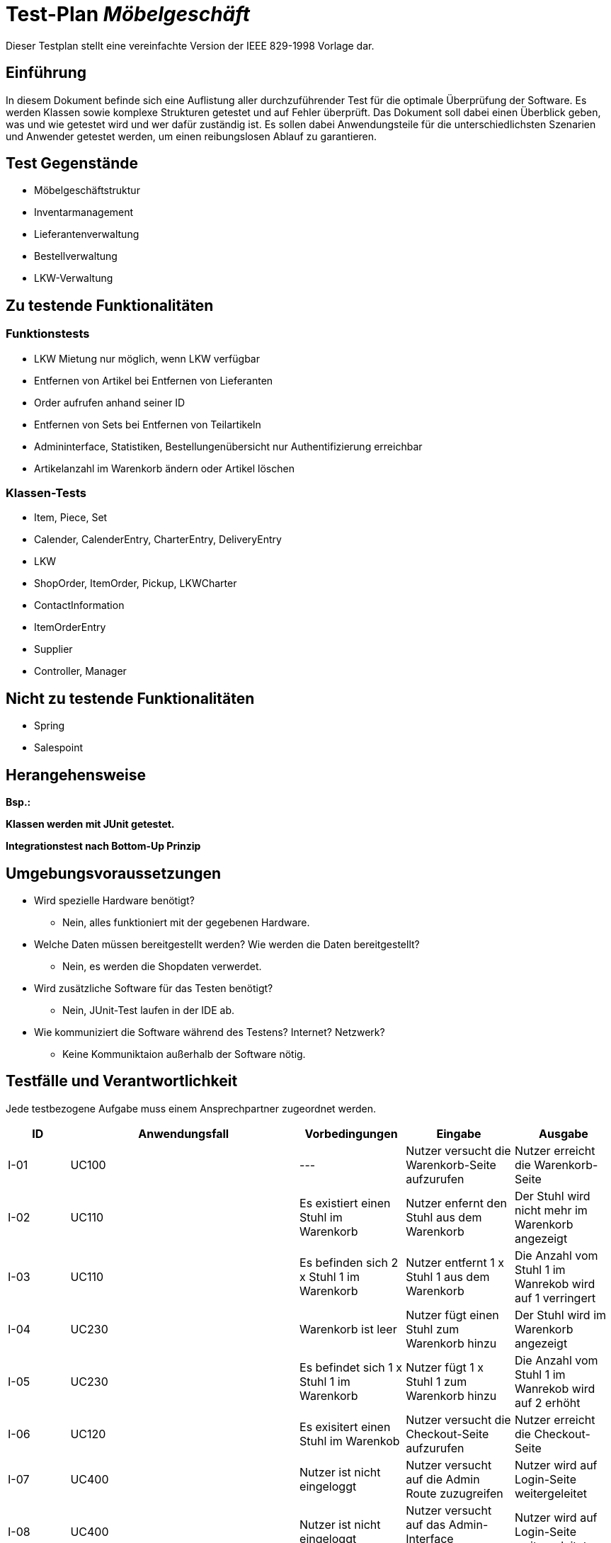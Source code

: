 = Test-Plan _Möbelgeschäft_

Dieser Testplan stellt eine vereinfachte Version der IEEE 829-1998 Vorlage dar.

== Einführung
In diesem Dokument befinde sich eine Auflistung aller durchzuführender Test für die optimale Überprüfung der Software.
Es werden Klassen sowie komplexe Strukturen getestet und auf Fehler überprüft.
Das Dokument soll dabei einen Überblick geben, was und wie getestet wird und wer dafür zuständig ist.
Es sollen dabei Anwendungsteile für die unterschiedlichsten Szenarien und Anwender getestet werden, um einen reibungslosen Ablauf zu garantieren.

== Test Gegenstände
- Möbelgeschäftstruktur
- Inventarmanagement
- Lieferantenverwaltung
- Bestellverwaltung
- LKW-Verwaltung

== Zu testende Funktionalitäten

=== Funktionstests
- LKW Mietung nur möglich, wenn LKW verfügbar
- Entfernen von Artikel bei Entfernen von Lieferanten
- Order aufrufen anhand seiner ID
- Entfernen von Sets bei Entfernen von Teilartikeln
- Admininterface, Statistiken, Bestellungenübersicht nur Authentifizierung erreichbar
- Artikelanzahl im Warenkorb ändern oder Artikel löschen

=== Klassen-Tests
- Item, Piece, Set
- Calender, CalenderEntry, CharterEntry, DeliveryEntry
- LKW
- ShopOrder, ItemOrder, Pickup, LKWCharter
- ContactInformation
- ItemOrderEntry
- Supplier
- Controller, Manager

== Nicht zu testende Funktionalitäten
- Spring
- Salespoint

== Herangehensweise
*Bsp.:*

*Klassen werden mit JUnit getestet.*

*Integrationstest nach Bottom-Up Prinzip*

== Umgebungsvoraussetzungen
* Wird spezielle Hardware benötigt?
- Nein, alles funktioniert mit der gegebenen Hardware.
* Welche Daten müssen bereitgestellt werden? Wie werden die Daten bereitgestellt?
- Nein, es werden die Shopdaten verwerdet.
* Wird zusätzliche Software für das Testen benötigt?
- Nein, JUnit-Test laufen in der IDE ab.
* Wie kommuniziert die Software während des Testens? Internet? Netzwerk?
- Keine Kommuniktaion außerhalb der Software nötig.

== Testfälle und Verantwortlichkeit
Jede testbezogene Aufgabe muss einem Ansprechpartner zugeordnet werden.

// See http://asciidoctor.org/docs/user-manual/#tables
[options="headers"]
|===
|ID   |Anwendungsfall |Vorbedingungen |Eingabe |Ausgabe
//Integrationstests

//Warenkorb
|I-01 |UC100              |---                                        |Nutzer versucht die Warenkorb-Seite aufzurufen       |Nutzer erreicht die Warenkorb-Seite
|I-02 |UC110              |Es existiert einen Stuhl im Warenkorb      |Nutzer enfernt den Stuhl aus dem Warenkorb           |Der Stuhl wird nicht mehr im Warenkorb angezeigt
|I-03 |UC110              |Es befinden sich  2 x Stuhl 1 im Warenkorb |Nutzer entfernt 1 x Stuhl 1 aus dem Warenkorb      |Die Anzahl vom Stuhl 1 im Wanrekob wird auf 1 verringert
|I-04 |UC230              |Warenkorb ist leer                         |Nutzer fügt einen Stuhl zum Warenkorb hinzu          |Der Stuhl wird im Warenkorb angezeigt
|I-05 |UC230              |Es befindet sich 1 x Stuhl 1 im Warenkorb  |Nutzer fügt 1 x Stuhl 1 zum Warenkorb hinzu          |Die Anzahl vom Stuhl 1 im Wanrekob wird auf 2 erhöht
|I-06 |UC120              |Es exisitert einen Stuhl im Warenkob       |Nutzer versucht die Checkout-Seite aufzurufen        |Nutzer erreicht die Checkout-Seite

//Admin/Login
|I-07 |UC400 |Nutzer ist nicht eingeloggt |Nutzer versucht auf die Admin Route zuzugreifen |Nutzer wird auf Login-Seite weitergeleitet
|I-08 |UC400 |Nutzer ist nicht eingeloggt |Nutzer versucht auf das Admin-Interface zuzugreifen |Nutzer wird auf Login-Seite weitergeleitet
|I-09 |UC010 |Nutzer ist nicht eingeloggt |Nutzer versucht Logout Seite aufzurufen | Nutzer wird auf Login-Seite weitergeleitet, ohne das die Logout Nachricht angezeigt wird
|I-010 |UC010 |Nutzer ist nicht eingeloggt |Nutzer versucht Login Seite aufzurufen | Nutzer erreicht die Login-Seite
|I-11 |UC010 |Nutzer ist nicht eingeloggt |Nutzer meldet sich auf der Login-Seite mit falschen Zugangsdaten an |Nutzer wird auf die Fehler-Login Seite weitergeleitet
|I-12 |UC010 |Nutzer ist nicht eingeloggt |Nutzer meldet sich mit korrekten Zugangsdaten auf der Login-Seite an |Nutzer ist gegenüber dem System authentifiziert mit der Rolle Mitarbeiter
|I-13 |UC400 |Mitarbeiter ist eingeloggt  |Mitarbeiter ruft das Admin-Interface auf |Mitarbeiter erreicht das Admin-Interface
|I-14 |UC010 |Mitarbeiter ist eingeloggt  |Mitarbeiter ruft die Login-Seite über /login auf| Mitarbeiter wird auf das Admin-Interface weitergeleitet
|I-15 |UC010 |Mitarbeiter ist eingeloggt  |Mitarbeiter ruft die Logout-Seite auf | Mitarbeiter wird auf die Logout Seite weitergeleitet und ist nicht mehr gegenüber dem System authentifiziert.

//LKW
|I-16 |UC520 |--- |Nutzer versucht die LKW Übersichtsseite aufzurufen                      |Nutzer wird auf die LKW Übersichtsseite weitergeleitet
|I-17 |UC520 |--- |Nutzer versucht die LKW Mietungsseite mit gültigem LKW Typ aufzurufen   |Nutzer wird auf die Bestellseite weitergeleitet
|I-18 |UC520 |--- |Nutzer versucht die LKW Mietungsseite mit ungültigem LKW Typ aufzurufen |Nutzer wird auf die LKW Übersichtsseite weitergeleitet
|I-19 |UC520 |--- |Nutzer versucht einen LKW mit ungültigen Eingabedaten (Name, Adresse, E-Mail, Datum) zu mieten                           |Dem Nutzer wird angezeigt, dass die Daten falsch sein
|I-20 |UC520 |Es existiert ein kleiner LKW an dem Datum mit dem Typ  |Nutzer versucht einen kleinen LKW mit gültigen Eingabedaten zu mieten |Die Bestellung wird aufgegeben
|I-21 |UC520 |Es existiert kein kleiner LKW an dem Datum mit dem Typ |Nutzer versucht einen kleinen LKW mit gültigen Eingabedaten zu mieten |Dem Nutzer wird über die fehlende Verfügbarkeit informiert


//Unittests (bei Methodenaufrufen Leerzeichen vor dem Punkt für Zeilenumbruch, sonst ist das zu lang ^^)

//LKW
|U-01 |LKWService .createCharterLKW(LocalDate, LKWType)              |Es existiert kein freier kleiner LKW für das Datum|Gültiges Datum, LKWType=SMALL |Es existiert kein freier kleiner LKW
|U-02 |LKWService .createDeliveryLKW(LocalDate, LKWType)             |Es existiert ein freier kleiner LKW mit weniger als der maximalen Anzahl an Lieferungen pro Tag|Gültiges Datum, LKWType=SMALL |LKW welcher bereits Lieferungen hat, aber noch nicht voll benutzt war
|U-03 |LKWService .findNextAvailableDeliveryDate(LocalDate, LKWType) |Es existiert ein kleiner LKW am Montag, aber nicht davor|Gültiges Samstag Datum, LKWType=SMALL |Montagsdatum
|U-04 |LKWService .cancelOrder(LKW, LocalDate)                       |Es existiert ein CharterEintrag in dem LKW Kalender an dem Tag|Gültiger LKW, Gültiges Datum |Der Eintrag wird gelöscht und der LKW ist wieder verfügbar
|===
